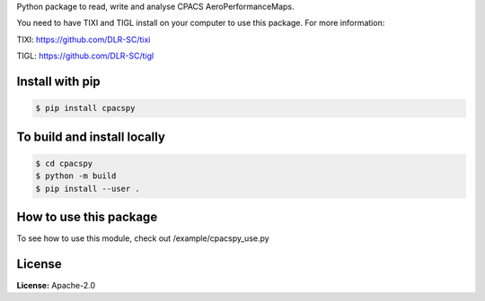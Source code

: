 Python package to read, write and analyse CPACS AeroPerformanceMaps.

You need to have TIXI and TIGL install on your computer to use this package. 
For more information:

TIXI: https://github.com/DLR-SC/tixi

TIGL: https://github.com/DLR-SC/tigl


Install with pip
================

.. code-block:: bash

   $ pip install cpacspy


To build and install locally
============================

.. code-block:: bash

   $ cd cpacspy
   $ python -m build
   $ pip install --user .


How to use this package
=======================

To see how to use this module, check out /example/cpacspy_use.py


License
=======

**License:** Apache-2.0
